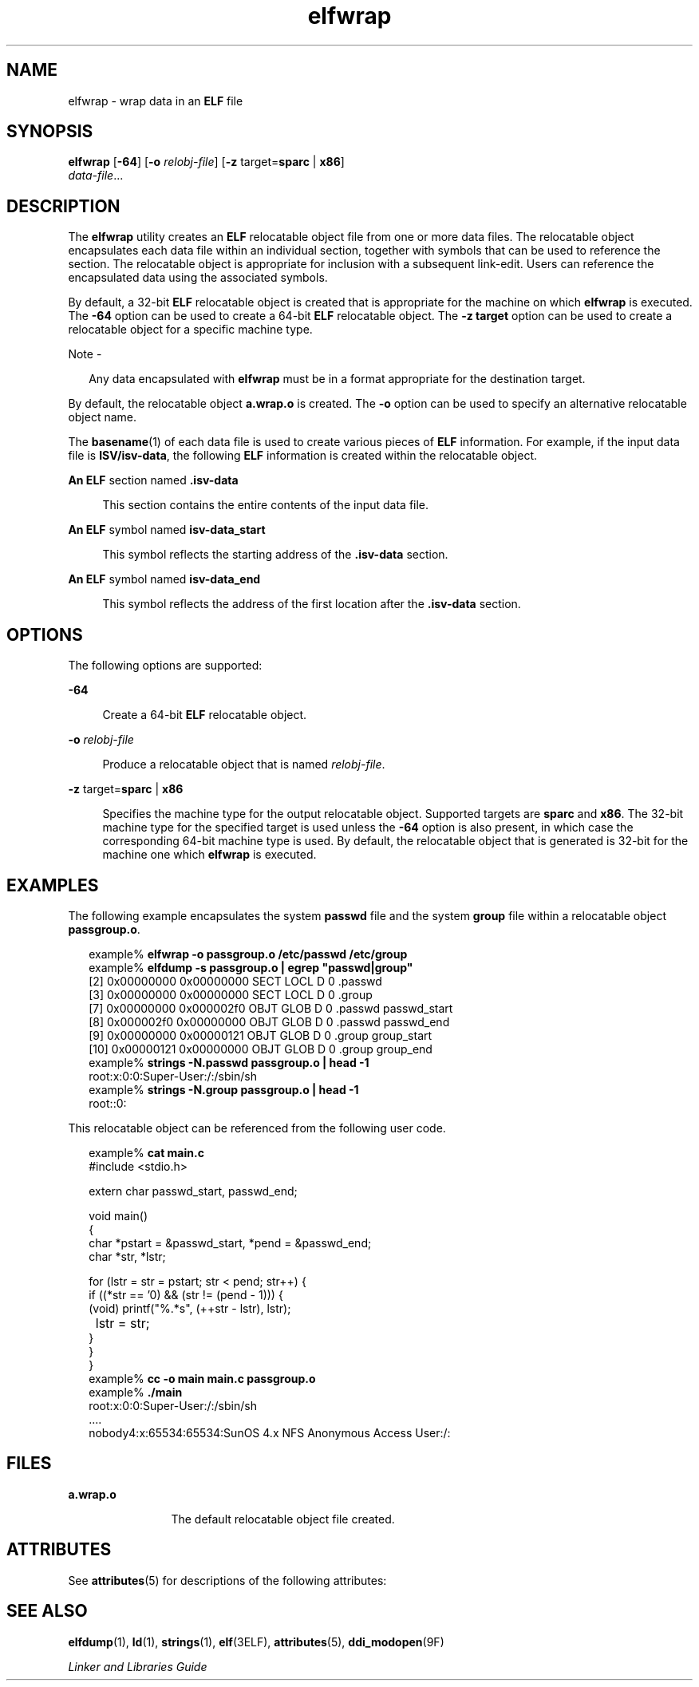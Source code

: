 '\" te
.\"  Copyright (c) 2008 by Sun Microsystems, Inc. All rights reserved.
.\" The contents of this file are subject to the terms of the Common Development and Distribution License (the "License").  You may not use this file except in compliance with the License.
.\" You can obtain a copy of the license at usr/src/OPENSOLARIS.LICENSE or http://www.opensolaris.org/os/licensing.  See the License for the specific language governing permissions and limitations under the License.
.\" When distributing Covered Code, include this CDDL HEADER in each file and include the License file at usr/src/OPENSOLARIS.LICENSE.  If applicable, add the following below this CDDL HEADER, with the fields enclosed by brackets "[]" replaced with your own identifying information: Portions Copyright [yyyy] [name of copyright owner]
.TH elfwrap 1 "17 March 2008" "SunOS 5.11" "User Commands"
.SH NAME
elfwrap \- wrap data in an \fBELF\fR file
.SH SYNOPSIS
.LP
.nf
\fBelfwrap\fR [\fB-64\fR] [\fB-o\fR \fIrelobj-file\fR] [\fB-z\fR target=\fBsparc\fR | \fBx86\fR]
\fIdata-file\fR...
.fi

.SH DESCRIPTION
.sp
.LP
The \fBelfwrap\fR utility creates an \fBELF\fR relocatable object file from one or more data files. The relocatable object encapsulates each data file within an individual section, together with symbols that can be used to reference the section. The relocatable object is appropriate for inclusion with a subsequent link-edit. Users can reference the encapsulated data using the associated symbols.
.sp
.LP
By default, a 32-bit \fBELF\fR relocatable object is created that is appropriate for the machine on which \fBelfwrap\fR is executed. The \fB-64\fR option can be used to create a 64-bit \fBELF\fR relocatable object. The \fB-z target\fR option can be used to create a relocatable object for a specific machine type.
.LP
Note - 
.sp
.RS 2
Any data encapsulated with \fBelfwrap\fR must be in a format appropriate for the destination target.
.RE
.sp
.LP
By default, the relocatable object \fBa.wrap.o\fR is created. The \fB-o\fR option can be used to specify an alternative relocatable object name.
.sp
.LP
The \fBbasename\fR(1) of each data file is used to create various pieces of  \fBELF\fR information.  For example, if the input data file is \fBISV/isv-data\fR, the following \fBELF\fR information is created within the relocatable object.
.sp
.ne 2
.mk
.na
\fBAn \fBELF\fR section named \fB\&.isv-data\fR\fR
.ad
.sp .6
.RS 4n
This section contains the entire contents of the input data file.
.RE

.sp
.ne 2
.mk
.na
\fBAn \fBELF\fR symbol named \fBisv-data_start\fR\fR
.ad
.sp .6
.RS 4n
This symbol reflects the starting address of the \fB\&.isv-data\fR section.
.RE

.sp
.ne 2
.mk
.na
\fBAn \fBELF\fR symbol named \fBisv-data_end\fR\fR
.ad
.sp .6
.RS 4n
This symbol reflects the address of the first location after the \fB\&.isv-data\fR section.
.RE

.SH OPTIONS
.sp
.LP
The following options are supported:
.sp
.ne 2
.mk
.na
\fB\fB-64\fR\fR
.ad
.sp .6
.RS 4n
Create a 64-bit \fBELF\fR relocatable object.
.RE

.sp
.ne 2
.mk
.na
\fB\fB-o\fR \fIrelobj-file\fR\fR
.ad
.sp .6
.RS 4n
Produce a relocatable object that is named \fIrelobj-file\fR.
.RE

.sp
.ne 2
.mk
.na
\fB\fB-z\fR target=\fBsparc\fR | \fBx86\fR\fR
.ad
.sp .6
.RS 4n
Specifies the machine type for the output relocatable object. Supported targets are \fBsparc\fR and \fBx86\fR. The 32-bit machine type for the specified target is used unless the \fB-64\fR option is also present, in which case the corresponding 64-bit machine type is used. By default, the relocatable object that is generated is 32-bit for the machine one which \fBelfwrap\fR is executed.
.RE

.SH EXAMPLES
.sp
.LP
The following example encapsulates the system \fBpasswd\fR file and the system \fBgroup\fR file within a relocatable object \fBpassgroup.o\fR.
.sp
.in +2
.nf
example% \fBelfwrap -o passgroup.o /etc/passwd /etc/group\fR
example% \fBelfdump -s passgroup.o | egrep "passwd|group"\fR
  [2]  0x00000000 0x00000000  SECT LOCL  D  0 .passwd        
  [3]  0x00000000 0x00000000  SECT LOCL  D  0 .group         
  [7]  0x00000000 0x000002f0  OBJT GLOB  D  0 .passwd  passwd_start
  [8]  0x000002f0 0x00000000  OBJT GLOB  D  0 .passwd  passwd_end
  [9]  0x00000000 0x00000121  OBJT GLOB  D  0 .group   group_start
 [10]  0x00000121 0x00000000  OBJT GLOB  D  0 .group   group_end
example% \fBstrings -N.passwd passgroup.o | head -1\fR
root:x:0:0:Super-User:/:/sbin/sh
example% \fBstrings -N.group passgroup.o | head -1\fR
root::0:
.fi
.in -2
.sp

.sp
.LP
This relocatable object can be referenced from the following user code.
.sp
.in +2
.nf
example% \fBcat main.c\fR
#include        <stdio.h>

extern char     passwd_start, passwd_end;

void main()
{
    char    *pstart = &passwd_start, *pend = &passwd_end;
    char    *str, *lstr;

    for (lstr = str = pstart; str < pend; str++) {
        if ((*str == '\n') && (str != (pend - 1)))  {
            (void) printf("%.*s", (++str - lstr), lstr);
	    lstr = str;
        }
    }
}
example% \fBcc -o main main.c passgroup.o\fR
example% \fB\&./main\fR
root:x:0:0:Super-User:/:/sbin/sh
\&....
nobody4:x:65534:65534:SunOS 4.x NFS Anonymous Access User:/:
.fi
.in -2
.sp

.SH FILES
.sp
.ne 2
.mk
.na
\fB\fBa.wrap.o\fR\fR
.ad
.RS 12n
.rt  
The default relocatable object file created.
.RE

.SH ATTRIBUTES
.sp
.LP
See \fBattributes\fR(5) for descriptions of the following attributes:
.sp

.sp
.TS
tab() box;
cw(2.75i) |cw(2.75i) 
lw(2.75i) |lw(2.75i) 
.
ATTRIBUTE TYPEATTRIBUTE VALUE
_
AvailabilitySUNWtoo
_
Interface StabilityCommitted
.TE

.SH SEE ALSO
.sp
.LP
\fBelfdump\fR(1), \fBld\fR(1), \fBstrings\fR(1), \fBelf\fR(3ELF), \fBattributes\fR(5), \fBddi_modopen\fR(9F)
.sp
.LP
\fILinker and Libraries Guide\fR

